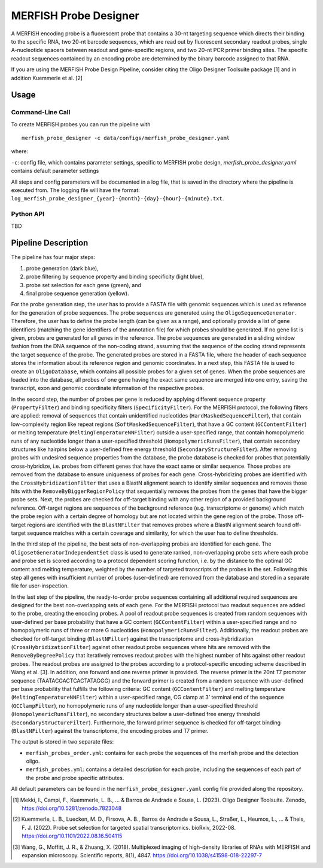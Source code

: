 MERFISH Probe Designer
==========================


A MERFISH encoding probe is a fluorescent probe that contains a 30-nt targeting sequence which directs their binding to the specific RNA, two 20-nt barcode sequences, which are read out by fluorescent secondary readout probes, single A-nucleotide spacers between readout and gene-specific regions, and two 20-nt PCR primer binding sites. 
The specific readout sequences contained by an encoding probe are determined by the binary barcode assigned to that RNA.

If you are using the MERFISH Probe Design Pipeline, consider citing the Oligo Designer Toolsuite package [1] and in addition Kuemmerle et al. [2]


Usage
-------

Command-Line Call
^^^^^^^^^^^^^^^^^^^

To create MERFISH probes you can run the pipeline with 

::

    merfish_probe_designer -c data/configs/merfish_probe_designer.yaml


where:

``-c``: config file, which contains parameter settings, specific to MERFISH probe design, *merfish_probe_designer.yaml* contains default parameter settings

All steps and config parameters will be documented in a log file, that is saved in the directory where the pipeline is executed from. 
The logging file will have the format: ``log_merfish_probe_designer_{year}-{month}-{day}-{hour}-{minute}.txt``.

Python API
^^^^^^^^^^^^^^^^^^^

TBD

Pipeline Description
-----------------------
.. image:: ../_figures/pipeline_merfish.jpg

The pipeline has four major steps:

1) probe generation (dark blue),

2) probe filtering by sequence property and binding specificity (light blue), 

3) probe set selection for each gene (green), and

4) final probe sequence generation (yellow).

For the probe generation step, the user has to provide a FASTA file with genomic sequences which is used as reference for the generation of probe sequences. 
The probe sequences are generated using the ``OligoSequenceGenerator``. 
Therefore, the user has to define the probe length (can be given as a range), and optionally provide a list of gene identifiers (matching the gene identifiers of the annotation file) for which probes should be generated. 
If no gene list is given, probes are generated for all genes in the reference. 
The probe sequences are generated in a sliding window fashion from the DNA sequence of the non-coding strand, assuming that the sequence of the coding strand represents the target sequence of the probe. 
The generated probes are stored in a FASTA file, where the header of each sequence stores the information about its reference region and genomic coordinates. 
In a next step, this FASTA file is used to create an ``OligoDatabase``, which contains all possible probes for a given set of genes. 
When the probe sequences are loaded into the database, all probes of one gene having the exact same sequence are merged into one entry, saving the transcript, exon and genomic coordinate information of the respective probes. 

In the second step, the number of probes per gene is reduced by applying different sequence property (``PropertyFilter``) and binding specificity filters (``SpecificityFilter``). 
For the MERFISH protocol, the following filters are applied: removal of sequences that contain unidentified nucleotides (``HardMaskedSequenceFilter``), that contain low-complexity region like repeat regions (``SoftMaskedSequenceFilter``), that have a GC content (``GCContentFilter``) or melting temperature (``MeltingTemperatureNNFilter``) outside a user-specified range, that contain homopolymeric runs of any nucleotide longer than a user-specified threshold (``HomopolymericRunsFilter``), that contain secondary structures like hairpins below a user-defined free energy threshold (``SecondaryStructureFilter``).
After removing probes with undesired sequence properties from the database, the probe database is checked for probes that potentially cross-hybridize, i.e. probes from different genes that have the exact same or similar sequence. 
Those probes are removed from the database to ensure uniqueness of probes for each gene. 
Cross-hybridizing probes are identified with the ``CrossHybridizationFilter`` that uses a BlastN alignment search to identify similar sequences and removes those hits with the ``RemoveByBiggerRegionPolicy`` that sequentially removes the probes from the genes that have the bigger probe sets. 
Next, the probes are checked for off-target binding with any other region of a provided background reference. 
Off-target regions are sequences of the background reference (e.g. transcriptome or genome) which match the probe region with a certain degree of homology but are not located within the gene region of the probe. 
Those off-target regions are identified with the ``BlastNFilter`` that removes probes where a BlastN alignment search found off-target sequence matches with a certain coverage and similarity, for which the user has to define thresholds. 

In the third step of the pipeline, the best sets of non-overlapping probes are identified for each gene. 
The ``OligosetGeneratorIndependentSet`` class is used to generate ranked, non-overlapping probe sets where each probe and probe set is scored according to a protocol dependent scoring function, i.e. by the distance to the optimal GC content and melting temperature, weighted by the number of targeted transcripts of the probes in the set. 
Following this step all genes with insufficient number of probes (user-defined) are removed from the database and stored in a separate file for user-inspection.

In the last step of the pipeline, the ready-to-order probe sequences containing all additional required sequences are designed for the best non-overlapping sets of each gene. 
For the MERFISH protocol two readout sequences are added to the probe, creating the encoding probes. 
A pool of readout probe sequences is created from random sequences with user-defined per base probability that have a GC content (``GCContentFilter``) within a user-specified range and no homopolymeric runs of three or more G nucleotides (``HomopolymericRunsFilter``). 
Additionally, the readout probes are checked for off-target binding (``BlastNFilter``) against the transcriptome and cross-hybridization (``CrossHybridizationFilter``) against other readout probe sequences where hits are removed with the ``RemoveByDegreePolicy`` that iteratively removes readout probes with the highest number of hits against other readout probes. 
The readout probes are assigned to the probes according to a protocol-specific encoding scheme described in Wang et al. [3]. 
In addition, one forward and one reverse primer is provided. 
The reverse primer is the 20nt T7 promoter sequence (TAATACGACTCACTATAGGG) and the forward primer is created from a random sequence with user-defined per base probability that fulfills the following criteria: GC content (``GCContentFilter``) and melting temperature (``MeltingTemperatureNNFilter``) within a user-specified range, CG clamp at 3’ terminal end of the sequence (``GCClampFilter``), no homopolymeric runs of any nucleotide longer than a user-specified threshold (``HomopolymericRunsFilter``), no  secondary structures below a user-defined free energy threshold (``SecondaryStructureFilter``). 
Furthermore, the forward primer sequence is checked for off-target binding (``BlastNFilter``) against the transcriptome, the encoding probes and T7 primer. 

The output is stored in two separate files: 

- ``merfish_probes_order.yml``: contains for each probe the sequences of the merfish probe and the detection oligo.
- ``merfish_probes.yml``: contains a detailed description for each probe, including the sequences of each part of the probe and probe specific attributes.

All default parameters can be found in the ``merfish_probe_designer.yaml`` config file provided along the repository.



.. [1] Mekki, I., Campi, F., Kuemmerle, L. B., ... & Barros de Andrade e Sousa, L. (2023). Oligo Designer Toolsuite. Zenodo, https://doi.org/10.5281/zenodo.7823048 
.. [2] Kuemmerle, L. B., Luecken, M. D., Firsova, A. B., Barros de Andrade e Sousa, L., Straßer, L., Heumos, L., ... & Theis, F. J. (2022). Probe set selection for targeted spatial transcriptomics. bioRxiv, 2022-08. https://doi.org/10.1101/2022.08.16.504115 
.. [3] Wang, G., Moffitt, J. R., & Zhuang, X. (2018). Multiplexed imaging of high-density libraries of RNAs with MERFISH and expansion microscopy. Scientific reports, 8(1), 4847. https://doi.org/10.1038/s41598-018-22297-7
